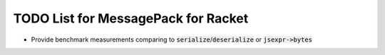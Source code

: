 .. default-role:: code

######################################
 TODO List for MessagePack for Racket
######################################


- Provide benchmark measurements comparing to `serialize`/`deserialize` or
  `jsexpr->bytes`
